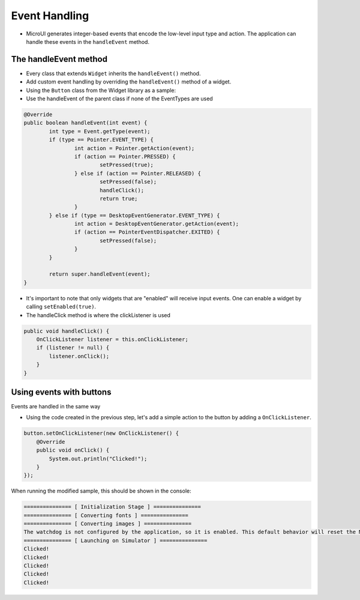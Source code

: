 Event Handling
==============
- MicroUI generates integer-based events that encode the low-level input type and action. The application can handle these events in the ``handleEvent`` method.
The handleEvent method
---------------------------
- Every class that extends ``Widget`` inherits the ``handleEvent()`` method.
- Add custom event handling by overriding the ``handleEvent()`` method of a widget.
- Using the ``Button`` class from the Widget library as a sample:
- Use the handleEvent of the parent class if none of the EventTypes are used

.. code:: java

	@Override
	public boolean handleEvent(int event) {
		int type = Event.getType(event);
		if (type == Pointer.EVENT_TYPE) {
			int action = Pointer.getAction(event);
			if (action == Pointer.PRESSED) {
				setPressed(true);
			} else if (action == Pointer.RELEASED) {
				setPressed(false);
				handleClick();
				return true;
			}
		} else if (type == DesktopEventGenerator.EVENT_TYPE) {
			int action = DesktopEventGenerator.getAction(event);
			if (action == PointerEventDispatcher.EXITED) {
				setPressed(false);
			}
		}

		return super.handleEvent(event);
	}

- It's important to note that only widgets that are "enabled" will receive input events. One can enable a widget by calling ``setEnabled(true)``.
- The handleClick method is where the clickListener is used

.. code:: java
 
    public void handleClick() {
        OnClickListener listener = this.onClickListener;
        if (listener != null) {
            listener.onClick();
        }
    }


Using events with buttons
-------------------------
Events are handled in the same way

- Using the code created in the previous step, let's add a simple action to the button by adding a ``OnClickListener``.

.. code:: java

    button.setOnClickListener(new OnClickListener() {
        @Override
        public void onClick() {
            System.out.println("Clicked!");
        }
    });

When running the modified sample, this should be shown in the console:

.. code:: Console

    =============== [ Initialization Stage ] ===============
    =============== [ Converting fonts ] ===============
    =============== [ Converting images ] ===============
    The watchdog is not configured by the application, so it is enabled. This default behavior will reset the MCU after ~32 seconds of not executing the RTOS idle task
    =============== [ Launching on Simulator ] ===============
    Clicked!
    Clicked!
    Clicked!
    Clicked!
    Clicked!
